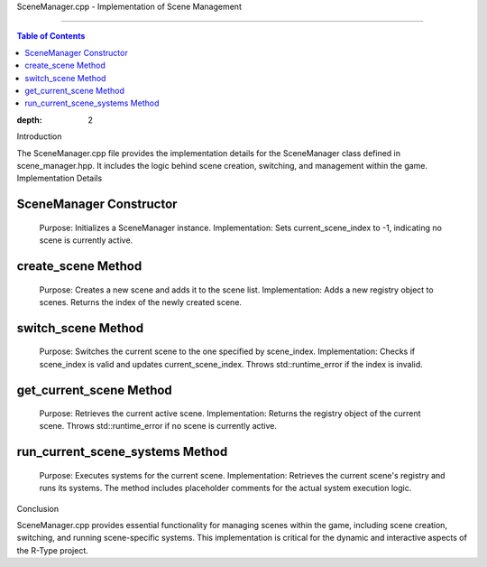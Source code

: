 SceneManager.cpp - Implementation of Scene Management

=========================================================

.. contents:: Table of Contents
:depth: 2
Introduction

The SceneManager.cpp file provides the implementation details for the SceneManager class defined in scene_manager.hpp. It includes the logic behind scene creation, switching, and management within the game.
Implementation Details

SceneManager Constructor
^^^^^^^^^^^^^^^^^^^^^^^

    Purpose: Initializes a SceneManager instance.
    Implementation: Sets current_scene_index to -1, indicating no scene is currently active.

create_scene Method
^^^^^^^^^^^^^^^^^^^

    Purpose: Creates a new scene and adds it to the scene list.
    Implementation: Adds a new registry object to scenes. Returns the index of the newly created scene.

switch_scene Method
^^^^^^^^^^^^^^^^^^^

    Purpose: Switches the current scene to the one specified by scene_index.
    Implementation: Checks if scene_index is valid and updates current_scene_index. Throws std::runtime_error if the index is invalid.

get_current_scene Method
^^^^^^^^^^^^^^^^^^^^^^^^

    Purpose: Retrieves the current active scene.
    Implementation: Returns the registry object of the current scene. Throws std::runtime_error if no scene is currently active.

run_current_scene_systems Method
^^^^^^^^^^^^^^^^^^^^^^^^^^^^^^^^

    Purpose: Executes systems for the current scene.
    Implementation: Retrieves the current scene's registry and runs its systems. The method includes placeholder comments for the actual system execution logic.

Conclusion

SceneManager.cpp provides essential functionality for managing scenes within the game, including scene creation, switching, and running scene-specific systems. This implementation is critical for the dynamic and interactive aspects of the R-Type project.